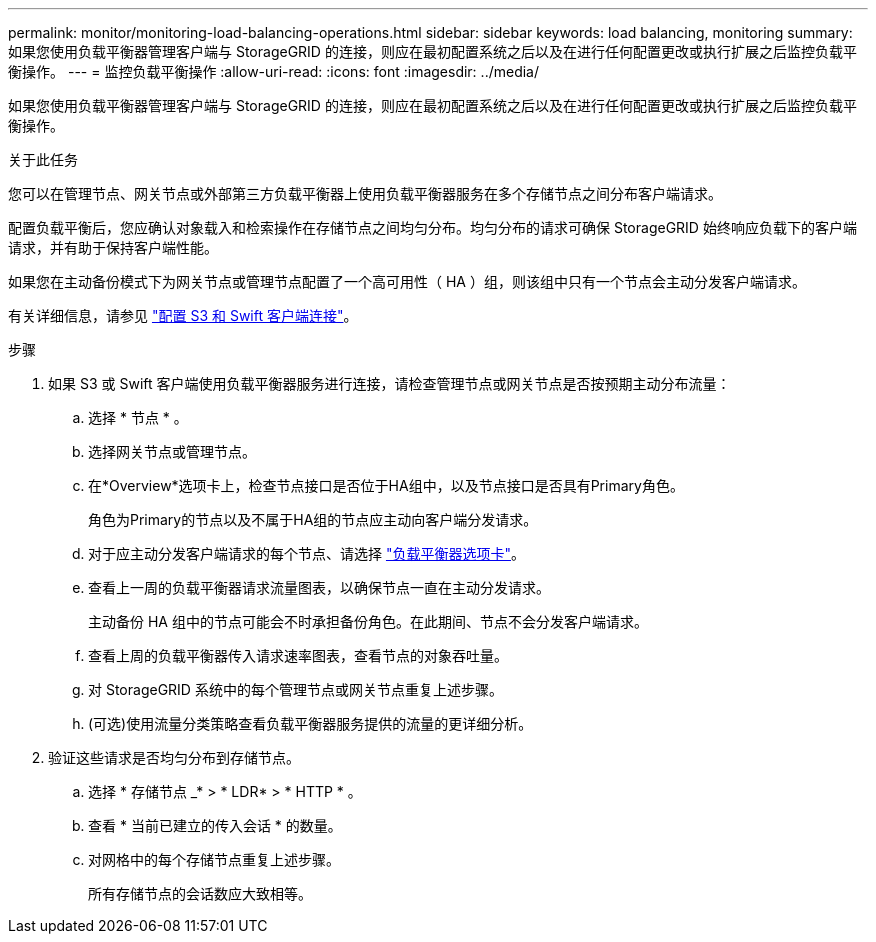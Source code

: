 ---
permalink: monitor/monitoring-load-balancing-operations.html 
sidebar: sidebar 
keywords: load balancing, monitoring 
summary: 如果您使用负载平衡器管理客户端与 StorageGRID 的连接，则应在最初配置系统之后以及在进行任何配置更改或执行扩展之后监控负载平衡操作。 
---
= 监控负载平衡操作
:allow-uri-read: 
:icons: font
:imagesdir: ../media/


[role="lead"]
如果您使用负载平衡器管理客户端与 StorageGRID 的连接，则应在最初配置系统之后以及在进行任何配置更改或执行扩展之后监控负载平衡操作。

.关于此任务
您可以在管理节点、网关节点或外部第三方负载平衡器上使用负载平衡器服务在多个存储节点之间分布客户端请求。

配置负载平衡后，您应确认对象载入和检索操作在存储节点之间均匀分布。均匀分布的请求可确保 StorageGRID 始终响应负载下的客户端请求，并有助于保持客户端性能。

如果您在主动备份模式下为网关节点或管理节点配置了一个高可用性（ HA ）组，则该组中只有一个节点会主动分发客户端请求。

有关详细信息，请参见 link:../admin/configuring-client-connections.html["配置 S3 和 Swift 客户端连接"]。

.步骤
. 如果 S3 或 Swift 客户端使用负载平衡器服务进行连接，请检查管理节点或网关节点是否按预期主动分布流量：
+
.. 选择 * 节点 * 。
.. 选择网关节点或管理节点。
.. 在*Overview*选项卡上，检查节点接口是否位于HA组中，以及节点接口是否具有Primary角色。
+
角色为Primary的节点以及不属于HA组的节点应主动向客户端分发请求。

.. 对于应主动分发客户端请求的每个节点、请选择 link:viewing-load-balancer-tab.html["负载平衡器选项卡"]。
.. 查看上一周的负载平衡器请求流量图表，以确保节点一直在主动分发请求。
+
主动备份 HA 组中的节点可能会不时承担备份角色。在此期间、节点不会分发客户端请求。

.. 查看上周的负载平衡器传入请求速率图表，查看节点的对象吞吐量。
.. 对 StorageGRID 系统中的每个管理节点或网关节点重复上述步骤。
.. (可选)使用流量分类策略查看负载平衡器服务提供的流量的更详细分析。


. 验证这些请求是否均匀分布到存储节点。
+
.. 选择 * 存储节点 _* > * LDR* > * HTTP * 。
.. 查看 * 当前已建立的传入会话 * 的数量。
.. 对网格中的每个存储节点重复上述步骤。
+
所有存储节点的会话数应大致相等。




